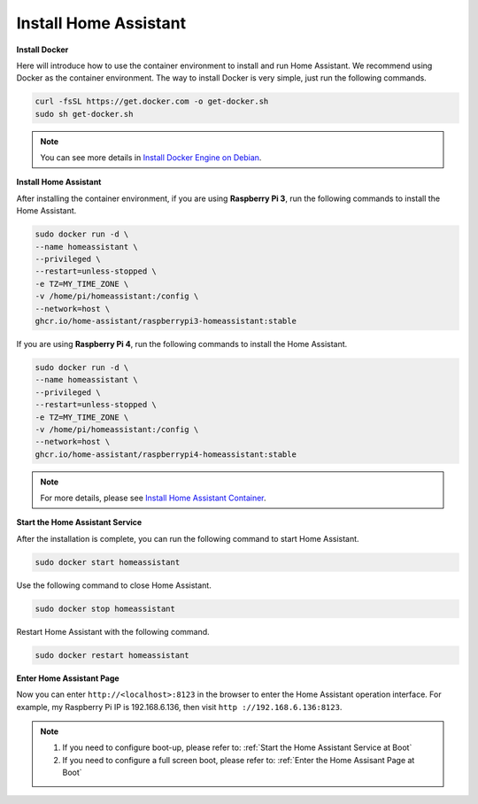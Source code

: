 Install Home Assistant
================================

**Install Docker**

Here will introduce how to use the container environment to install and run Home Assistant. 
We recommend using Docker as the container environment. 
The way to install Docker is very simple, just run the following commands.

.. raw:: html

    <run></run>

.. code-block::

    curl -fsSL https://get.docker.com -o get-docker.sh
    sudo sh get-docker.sh

.. note:: 
    
    You can see more details in `Install Docker Engine on Debian <https://docs.docker.com/engine/install/debian/#install-using-the-convenience-script>`_.


**Install Home Assistant**

After installing the container environment, if you are using **Raspberry Pi 3**, run the following commands to install the Home Assistant.

.. raw:: html

    <run></run>


.. code-block::

    sudo docker run -d \
    --name homeassistant \
    --privileged \
    --restart=unless-stopped \
    -e TZ=MY_TIME_ZONE \
    -v /home/pi/homeassistant:/config \
    --network=host \
    ghcr.io/home-assistant/raspberrypi3-homeassistant:stable

If you are using **Raspberry Pi 4**, run the following commands to install the Home Assistant.

.. raw:: html

    <run></run>


.. code-block::

    sudo docker run -d \
    --name homeassistant \
    --privileged \
    --restart=unless-stopped \
    -e TZ=MY_TIME_ZONE \
    -v /home/pi/homeassistant:/config \
    --network=host \
    ghcr.io/home-assistant/raspberrypi4-homeassistant:stable

.. note:: 

    For more details, please see `Install Home Assistant Container <https://www.home-assistant.io/installation/raspberrypi>`_.

**Start the Home Assistant Service**

After the installation is complete, you can run the following command to start Home Assistant.

.. raw:: html

    <run></run>


.. code-block::

    sudo docker start homeassistant

Use the following command to close Home Assistant.

.. raw:: html

    <run></run>


.. code-block::

    sudo docker stop homeassistant

Restart Home Assistant with the following command.

.. raw:: html

    <run></run>

.. code-block::

    sudo docker restart homeassistant

**Enter Home Assistant Page**

Now you can enter ``http://<localhost>:8123`` in the browser to enter the Home Assistant operation interface. For example, my Raspberry Pi IP is 192.168.6.136, then visit ``http ://192.168.6.136:8123``.

.. note::
    
    1. If you need to configure boot-up, please refer to: :ref:`Start the Home Assistant Service at Boot`
    
    2. If you need to configure a full screen boot, please refer to: :ref:`Enter the Home Assisant Page at Boot`

